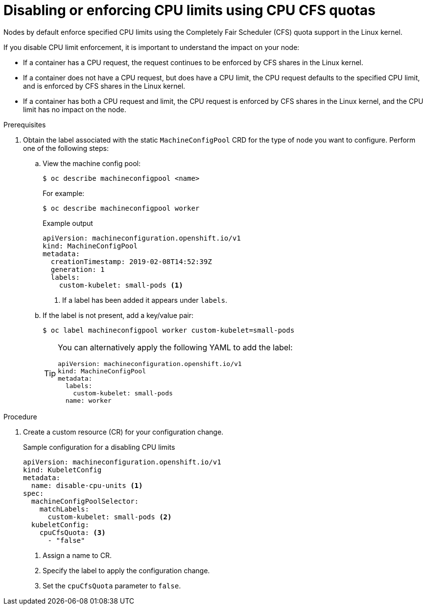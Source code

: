 // Module included in the following assemblies:
//
// * nodes/nodes-cluster-overcommit.adoc
// * post_installation_configuration/node-tasks.adoc

[id="nodes-cluster-overcommit-node-enforcing_{context}"]

= Disabling or enforcing CPU limits using CPU CFS quotas

Nodes by default enforce specified CPU limits using the Completely Fair Scheduler (CFS) quota support in the Linux kernel.

If you disable CPU limit enforcement, it is important to understand the impact on your node:

* If a container has a CPU request, the request continues to be enforced by CFS shares in the Linux kernel.
* If a container does not have a CPU request, but does have a CPU limit, the CPU request defaults to the specified CPU limit, and is enforced by CFS shares in the Linux kernel.
* If a container has both a CPU request and limit, the CPU request is enforced by CFS shares in the Linux kernel, and the CPU limit has no impact on the node.

.Prerequisites

. Obtain the label associated with the static `MachineConfigPool` CRD for the type of node you want to configure. Perform one of the following steps:

.. View the machine config pool:
+
[source,terminal]
----
$ oc describe machineconfigpool <name>
----
+
For example:
+
[source,terminal]
----
$ oc describe machineconfigpool worker
----
+
.Example output
[source,terminal]
----
apiVersion: machineconfiguration.openshift.io/v1
kind: MachineConfigPool
metadata:
  creationTimestamp: 2019-02-08T14:52:39Z
  generation: 1
  labels:
    custom-kubelet: small-pods <1>
----
<1> If a label has been added it appears under `labels`.

.. If the label is not present, add a key/value pair:
+
[source,terminal]
----
$ oc label machineconfigpool worker custom-kubelet=small-pods
----
+
[TIP]
====
You can alternatively apply the following YAML to add the label:

[source,yaml]
----
apiVersion: machineconfiguration.openshift.io/v1
kind: MachineConfigPool
metadata:
  labels:
    custom-kubelet: small-pods
  name: worker
----
====

.Procedure

. Create a custom resource (CR) for your configuration change.
+
.Sample configuration for a disabling CPU limits
[source,yaml]
----
apiVersion: machineconfiguration.openshift.io/v1
kind: KubeletConfig
metadata:
  name: disable-cpu-units <1>
spec:
  machineConfigPoolSelector:
    matchLabels:
      custom-kubelet: small-pods <2>
  kubeletConfig:
    cpuCfsQuota: <3>
      - "false"
----
<1> Assign a name to CR.
<2> Specify the label to apply the configuration change.
<3> Set the `cpuCfsQuota` parameter to `false`.
